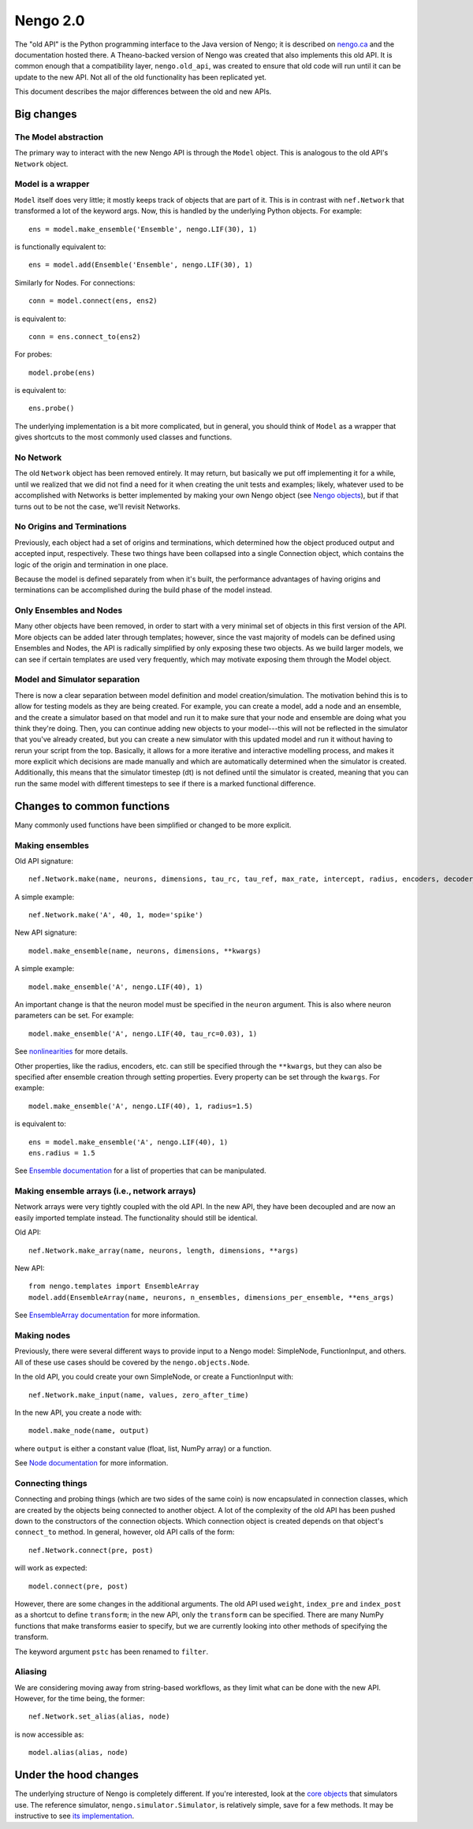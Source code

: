 *********
Nengo 2.0
*********

The "old API" is the Python programming interface
to the Java version of Nengo;
it is described on `nengo.ca <http://nengo.ca/>`_
and the documentation hosted there.
A Theano-backed version of Nengo was created
that also implements this old API.
It is common enough that a compatibility layer,
``nengo.old_api``, was created to ensure
that old code will run until it can be update
to the new API. Not all of the old functionality
has been replicated yet.

This document describes the major differences
between the old and new APIs.

Big changes
===========

The Model abstraction
---------------------

The primary way to interact with the
new Nengo API is through the ``Model`` object.
This is analogous to the old API's
``Network`` object.

Model is a wrapper
------------------

``Model`` itself does very little;
it mostly keeps track of objects that are part of it.
This is in contrast with ``nef.Network`` that
transformed a lot of the keyword args.
Now, this is handled by the underlying Python objects.
For example::

  ens = model.make_ensemble('Ensemble', nengo.LIF(30), 1)

is functionally equivalent to::

  ens = model.add(Ensemble('Ensemble', nengo.LIF(30), 1)

Similarly for Nodes. For connections::

  conn = model.connect(ens, ens2)

is equivalent to::

  conn = ens.connect_to(ens2)

For probes::

  model.probe(ens)

is equivalent to::

  ens.probe()

The underlying implementation is a bit more complicated,
but in general, you should think of ``Model``
as a wrapper that gives shortcuts to the most commonly
used classes and functions.

No Network
----------

The old ``Network`` object has been removed entirely.
It may return, but basically we put off
implementing it for a while, until we realized
that we did not find a need for it when
creating the unit tests and examples;
likely, whatever used to be accomplished with Networks
is better implemented by making your own Nengo object
(see `Nengo objects <model_objects.html>`_),
but if that turns out to be not the case,
we'll revisit Networks.

No Origins and Terminations
---------------------------

Previously, each object had a set of origins and terminations,
which determined how the object produced output and
accepted input, respectively.
These two things have been collapsed into a single
Connection object, which contains
the logic of the origin and termination
in one place.

Because the model is defined separately
from when it's built,
the performance advantages of having
origins and terminations can be accomplished
during the build phase of the model instead.

Only Ensembles and Nodes
------------------------

Many other objects have been removed,
in order to start with a very minimal
set of objects in this first version of the API.
More objects can be added later through templates;
however, since the vast majority of models
can be defined using Ensembles and Nodes,
the API is radically simplified by only
exposing these two objects.
As we build larger models,
we can see if certain templates are used
very frequently, which may
motivate exposing them through
the Model object.

Model and Simulator separation
------------------------------

There is now a clear separation between
model definition and model creation/simulation.
The motivation behind this is to allow
for testing models as they are being created.
For example, you can create a model,
add a node and an ensemble,
and the create a simulator based
on that model and run it
to make sure that your node and ensemble
are doing what you think they're doing.
Then, you can continue adding new objects
to your model---this will not be reflected
in the simulator that you've already created,
but you can create a new simulator
with this updated model and run it
without having to rerun your script
from the top.
Basically, it allows for a more
iterative and interactive modelling process,
and makes it more explicit which
decisions are made manually and which
are automatically determined
when the simulator is created.
Additionally, this means that the
simulator timestep (dt) is not
defined until the simulator is created,
meaning that you can run the same model
with different timesteps to see if
there is a marked functional difference.

Changes to common functions
===========================

Many commonly used functions have been
simplified or changed to be more explicit.

Making ensembles
----------------

Old API signature::

  nef.Network.make(name, neurons, dimensions, tau_rc, tau_ref, max_rate, intercept, radius, encoders, decoder_noise, eval_points, noise, noise_frequency, mode, add_to_network, node_factory, decoder_sign, seed, quick, storage_code)

A simple example::

  nef.Network.make('A', 40, 1, mode='spike')

New API signature::

  model.make_ensemble(name, neurons, dimensions, **kwargs)

A simple example::

  model.make_ensemble('A', nengo.LIF(40), 1)

An important change is that the neuron model must be specified
in the ``neuron`` argument.
This is also where neuron parameters can be set. For example::

  model.make_ensemble('A', nengo.LIF(40, tau_rc=0.03), 1)

See `nonlinearities <simulator_objects.html#nonlinearities>`_
for more details.

Other properties, like the radius, encoders, etc. can still be
specified through the ``**kwargs``,
but they can also be specified after ensemble creation
through setting properties.
Every property can be set through the ``kwargs``.
For example::

  model.make_ensemble('A', nengo.LIF(40), 1, radius=1.5)

is equivalent to::

  ens = model.make_ensemble('A', nengo.LIF(40), 1)
  ens.radius = 1.5

See `Ensemble documentation <model_objects.html#ensemble>`_
for a list of properties that can be manipulated.

Making ensemble arrays (i.e., network arrays)
---------------------------------------------

Network arrays were very tightly coupled
with the old API. In the new API,
they have been decoupled and are now
an easily imported template instead.
The functionality should still be identical.

Old API::

  nef.Network.make_array(name, neurons, length, dimensions, **args)

New API::

  from nengo.templates import EnsembleArray
  model.add(EnsembleArray(name, neurons, n_ensembles, dimensions_per_ensemble, **ens_args)

See `EnsembleArray documentation <templates.html#ensemblearray>`_
for more information.

Making nodes
------------

Previously, there were several different ways
to provide input to a Nengo model:
SimpleNode, FunctionInput, and others.
All of these use cases should be covered
by the ``nengo.objects.Node``.

In the old API, you could create your own
SimpleNode, or create a FunctionInput with::

  nef.Network.make_input(name, values, zero_after_time)

In the new API, you create a node with::

  model.make_node(name, output)

where ``output`` is either a constant value
(float, list, NumPy array) or a function.

See `Node documentation <model_objects.html#node>`_
for more information.

Connecting things
-----------------

Connecting and probing things
(which are two sides of the same coin)
is now encapsulated in connection classes,
which are created by the objects
being connected to another object.
A lot of the complexity of the old API
has been pushed down to the constructors
of the connection objects. Which connection object
is created depends on that object's ``connect_to`` method.
In general, however, old API calls of the form::

  nef.Network.connect(pre, post)

will work as expected::

  model.connect(pre, post)

However, there are some changes in the additional arguments.
The old API used ``weight``, ``index_pre`` and ``index_post``
as a shortcut to define ``transform``;
in the new API, only the ``transform`` can be specified.
There are many NumPy functions that make transforms
easier to specify, but we are currently looking into
other methods of specifying the transform.

The keyword argument ``pstc`` has been renamed to ``filter``.

Aliasing
--------

We are considering moving away from string-based workflows,
as they limit what can be done with the new API.
However, for the time being, the former::

  nef.Network.set_alias(alias, node)

is now accessible as::

  model.alias(alias, node)

Under the hood changes
======================

The underlying structure of Nengo is completely different.
If you're interested, look at the
`core objects <simulator_objects.html>`_
that simulators use.
The reference simulator, ``nengo.simulator.Simulator``,
is relatively simple, save for a few methods.
It may be instructive to see
`its implementation <_modules/nengo/simulator.html>`_.
